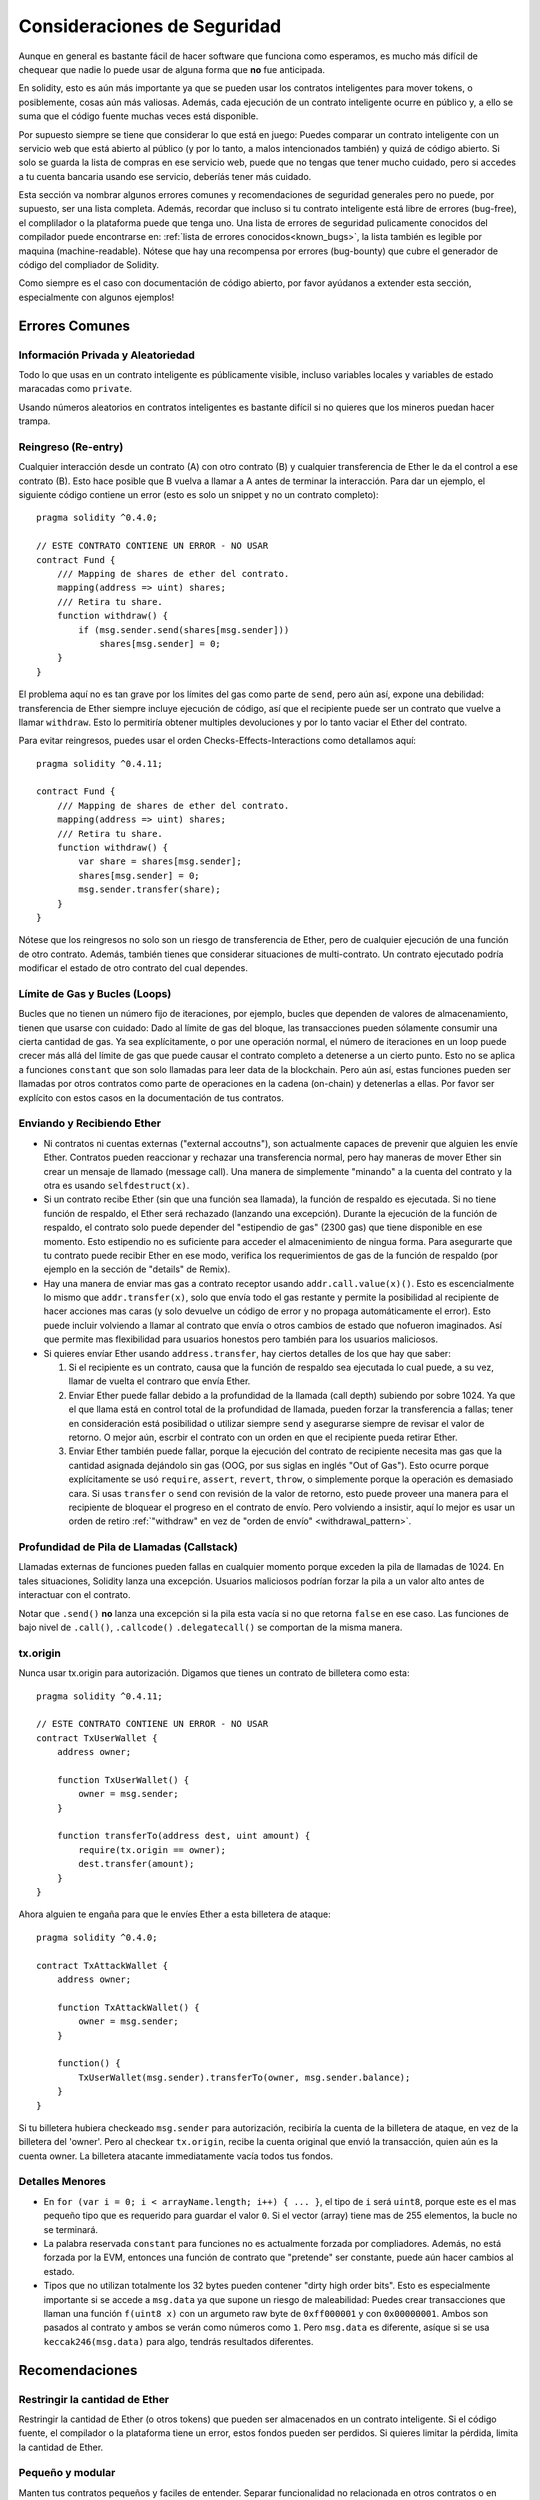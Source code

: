 .. _security_considerations:

#######################
Consideraciones de Seguridad
#######################

Aunque en general es bastante fácil de hacer software que funciona como esperamos,
es mucho más difícil de chequear que nadie lo puede usar de alguna forma que **no**
fue anticipada.

En solidity, esto es aún más importante ya que se pueden usar los contratos
inteligentes para mover tokens, o posiblemente, cosas aún más valiosas. Además,
cada ejecución de un contrato inteligente ocurre en público y, a ello se suma
que el código fuente muchas veces está disponible.

Por supuesto siempre se tiene que considerar lo que está en juego:
Puedes comparar un contrato inteligente con un servicio web que está abierto
al público (y por lo tanto, a malos intencionados también) y quizá
de código abierto.
Si solo se guarda la lista de compras en ese servicio web, puede que no tengas
que tener mucho cuidado, pero si accedes a tu cuenta bancaria usando ese servicio,
deberíás tener más cuidado.


Esta sección va nombrar algunos errores comunes y recomendaciones de seguridad
generales pero no puede, por supuesto, ser una lista completa. Además, recordar
que incluso si tu contrato inteligente está libre de errores (bug-free), el complilador
o la plataforma puede que tenga uno. Una lista de errores de seguridad pulicamente
conocidos del compilador puede encontrarse en: :ref:`lista de errores conocidos<known_bugs>`,
la lista también es legible por maquina (machine-readable). Nótese que hay una recompensa
por errores (bug-bounty) que cubre el generador de código del compliador de Solidity.

Como siempre es el caso con documentación de código abierto, por favor ayúdanos a extender
esta sección, especialmente con algunos ejemplos!


***************
Errores Comunes
***************

Información Privada y Aleatoriedad
==================================

Todo lo que usas en un contrato inteligente es públicamente visible, incluso
variables locales y variables de estado maracadas como ``private``.

Usando números aleatorios en contratos inteligentes es bastante difícil si no
quieres que los mineros puedan hacer trampa.


Reingreso (Re-entry)
====================

Cualquier interacción desde un contrato (A) con otro contrato (B) y cualquier
transferencia de Ether le da el control a ese contrato (B). Esto hace posible
que B vuelva a llamar a A antes de terminar la interacción. Para dar un ejemplo,
el siguiente código contiene un error (esto es solo un snippet y no un contrato
completo):

::

  pragma solidity ^0.4.0;

  // ESTE CONTRATO CONTIENE UN ERROR - NO USAR
  contract Fund {
      /// Mapping de shares de ether del contrato.
      mapping(address => uint) shares;
      /// Retira tu share.
      function withdraw() {
          if (msg.sender.send(shares[msg.sender]))
              shares[msg.sender] = 0;
      }
  }

El problema aquí no es tan grave por los límites del gas como parte
de ``send``, pero aún así, expone una debilidad: transferencia de Ether
siempre incluye ejecución de código, así que el recipiente puede ser un
contrato que vuelve a llamar ``withdraw``. Esto lo permitiría obtener
multiples devoluciones y por lo tanto vaciar el Ether del contrato.

Para evitar reingresos, puedes usar el orden Checks-Effects-Interactions
como detallamos aquí:

::

  pragma solidity ^0.4.11;

  contract Fund {
      /// Mapping de shares de ether del contrato.
      mapping(address => uint) shares;
      /// Retira tu share.
      function withdraw() {
          var share = shares[msg.sender];
          shares[msg.sender] = 0;
          msg.sender.transfer(share);
      }
  }

Nótese que los reingresos no solo son un riesgo de transferencia de Ether, pero
de cualquier ejecución de una función de otro contrato. Además, también tienes que
considerar situaciones de multi-contrato. Un contrato ejecutado podría modificar el
estado de otro contrato del cual dependes.

Límite de Gas y Bucles (Loops)
==============================

Bucles que no tienen un número fijo de iteraciones, por ejemplo, bucles que dependen de valores de almacenamiento, tienen que
usarse con cuidado:
Dado al límite de gas del bloque, las transacciones pueden sólamente consumir una cierta cantidad de gas. Ya sea explícitamente,
o por une operación normal, el número de iteraciones en un loop puede crecer más allá del límite de gas que puede causar el
contrato completo a detenerse a un cierto punto. Esto no se aplica a funciones ``constant`` que son solo llamadas para
leer data de la blockchain. Pero aún así, estas funciones pueden ser llamadas por otros contratos como parte de operaciones
en la cadena (on-chain) y detenerlas a ellas. Por favor ser explícito con estos casos en la documentación de tus contratos.

Enviando y Recibiendo Ether
===========================

- Ni contratos ni cuentas externas ("external accoutns"), son actualmente capaces de prevenir que alguien
  les envíe Ether. Contratos pueden reaccionar y rechazar una transferencia normal, pero hay maneras de mover
  Ether sin crear un mensaje de llamado (message call). Una manera de simplemente "minando" a la
  cuenta del contrato y la otra es usando ``selfdestruct(x)``.

- Si un contrato recibe Ether (sin que una función sea llamada), la función de respaldo es ejecutada.
  Si no tiene función de respaldo, el Ether será rechazado (lanzando una excepción).
  Durante la ejecución de la función de respaldo, el contrato solo puede depender del
  "estipendio de gas" (2300 gas) que tiene disponible en ese momento. Esto estipendio no es suficiente para acceder
  el almacenimiento de ningua forma. Para asegurarte que tu contrato puede recibir Ether en ese modo, verifica los
  requerimientos de gas de la función de respaldo (por ejemplo en la sección de "details" de Remix).

- Hay una manera de enviar mas gas a contrato receptor usando ``addr.call.value(x)()``.
  Esto es escencialmente lo mismo que ``addr.transfer(x)``, solo que envía todo el gas restante
  y permite la posibilidad al recipiente de hacer acciones mas caras (y solo devuelve un código
  de error y no propaga automáticamente el error). Esto puede incluir volviendo a llamar al contrato
  que envía o otros cambios de estado que nofueron imaginados. Así que permite mas flexibilidad para
  usuarios honestos pero también para los usuarios maliciosos.

- Si quieres envíar Ether usando ``address.transfer``, hay ciertos detalles de los que hay que saber:

  1. Si el recipiente es un contrato, causa que la función de respaldo sea ejecutada lo cual puede, a su vez, llamar de vuelta el contraro que envía Ether.
  2. Enviar Ether puede fallar debido a la profundidad de la llamada (call depth) subiendo por sobre 1024. Ya que el que llama está
     en control total de la profundidad de llamada, pueden forzar la transferencia a fallas; tener en consideración está posibilidad
     o utilizar siempre ``send`` y asegurarse siempre de revisar el valor de retorno. O mejor aún, escrbir el contrato con un orden en
     que el recipiente pueda retirar Ether.
  3. Enviar Ether también puede fallar, porque la ejecución del contrato de recipiente necesita mas gas
     que la cantidad asignada dejándolo sin gas (OOG, por sus siglas en inglés "Out of Gas"). Esto ocurre porque
     explícitamente se usó ``require``, ``assert``, ``revert``, ``throw``, o simplemente porque la operación es demasiado cara.
     Si usas ``transfer`` o ``send`` con revisión de la valor de retorno, esto puede proveer una manera para el recipiente
     de bloquear el progreso en el contrato de envío. Pero volviendo a insistir, aquí lo mejor es usar
     un orden de retiro :ref:`"withdraw" en vez de "orden de envío" <withdrawal_pattern>`.

Profundidad de Pila de Llamadas (Callstack)
==================================

Llamadas externas de funciones pueden fallas en cualquier momento porque
exceden la pila de llamadas de 1024. En tales situaciones, Solidity lanza
una excepción. Usuarios maliciosos podrían forzar la pila a un valor alto
antes de interactuar con el contrato.

Notar que ``.send()`` **no** lanza una excepción si la pila esta vacía si no
que retorna ``false`` en ese caso. Las funciones de bajo nivel de ``.call()``,
``.callcode()``  ``.delegatecall()`` se comportan de la misma manera.


tx.origin
=========

Nunca usar tx.origin para autorización. Digamos que tienes un contrato de billetera como esta:

::

    pragma solidity ^0.4.11;

    // ESTE CONTRATO CONTIENE UN ERROR - NO USAR
    contract TxUserWallet {
        address owner;

        function TxUserWallet() {
            owner = msg.sender;
        }

        function transferTo(address dest, uint amount) {
            require(tx.origin == owner);
            dest.transfer(amount);
        }
    }

Ahora alguien te engaña para que le envíes Ether a esta billetera de ataque:

::

    pragma solidity ^0.4.0;

    contract TxAttackWallet {
        address owner;

        function TxAttackWallet() {
            owner = msg.sender;
        }

        function() {
            TxUserWallet(msg.sender).transferTo(owner, msg.sender.balance);
        }
    }

Si tu billetera hubiera checkeado ``msg.sender`` para autorización, recibiría la cuenta de la billetera de ataque, en vez de la billetera del 'owner'. Pero al checkear ``tx.origin``, recibe la cuenta original que envió la transacción, quien aún es la cuenta owner. La billetera atacante immediatamente vacía todos tus fondos.


Detalles Menores
================

- En ``for (var i = 0; i < arrayName.length; i++) { ... }``, el tipo de ``i`` será ``uint8``, porque este es el mas pequeño tipo que es requerido para guardar el valor ``0``. Si el vector (array) tiene mas de 255 elementos, la bucle no se terminará.
- La palabra reservada ``constant`` para funciones no es actualmente forzada por compliadores.
  Además, no está forzada por la EVM, entonces una función de contrato que "pretende" ser constante,
  puede aún hacer cambios al estado.
- Tipos que no utilizan totalmente los 32 bytes pueden contener "dirty high order bits".
  Esto es especialmente importante si se accede a ``msg.data`` ya que supone un riesgo de maleabilidad:
  Puedes crear transacciones que llaman una función ``f(uint8 x)`` con un argumeto raw byte
  de ``0xff000001`` y con ``0x00000001``. Ambos son pasados al contrato y ambos se verán como
  números como ``1``. Pero ``msg.data`` es diferente, asíque si se usa ``keccak246(msg.data)`` para
  algo, tendrás resultados diferentes.

***************
Recomendaciones
***************

Restringir la cantidad de Ether
===============================

Restringir la cantidad de Ether (o otros tokens) que pueden ser almacenados
en un contrato inteligente. Si el código fuente, el compilador o la plataforma
tiene un error, estos fondos pueden ser perdidos. Si quieres limitar la pérdida,
limita la cantidad de Ether.


Pequeño y modular
=================

Manten tus contratos pequeños y faciles de entender. Separar funcionalidad
no relacionada en otros contratos o en librerías. Recomendaciones generales de
calidad de otras fuentes de código pueden aplicarse: Limitar la cantidad de variables
locales, limitar el largo de la funciones, y mas. Documenta tus funciones para que
otros puedan ver cual era la intención del código y para ver si hace algo diferente de
lo que pretendía.

Usa el orden Checks-Effects-Interactions
=========================================

La mayoria de las funciones primero ejecutan algunos checkeos (¿quién ha llamado
la función? ¿los argumentos están en el rango? ¿mandaron suficiente Ether?
¿La cuenta tiene tokens? etc) Estos checkeos deben se hacerse primero.

Como segundo paso, si es que todos los checkeos pasaron, los efectos a las
variables de estado del contrato actual deben hacerse. Interacción con otros
contratos debe hacerse como el último paso en cualquier función.

Algunos primeros contratos retrasaban algunos efectos y esperaban a una función
externa que retorne un estado sin errores. Esto es un error serio ya que se puede
hacer un reingreso, como explicamos arriba.

Notar que, también, llamadas a contratos conocidos pueden a su vez causar llamadas
a otros contratos no conocidos, así que siempre es mejor de aplicar este orden.

Note that, also, calls to known contracts might in turn cause calls to
unknown contracts, so it is probably better to just always apply this pattern.

Incluir un modo a Prueba de Fallos (Fail-Safe)
==============================================

Aunque hacer que tu sistema sea completamente decentralizado eliminará cualquier intermediario,
puede que sea una buena idea, especialmente para nuevo código, de incluir un sistema
a prueba de fallos:

Puedes agregar una función a tu contrato que se revise a sí mismo como
"¿Se ha filtrado Ether?", "¿Es igual la suma de los tokens al balance de la cuenta?"
o cosas similares. Recordar que no se puede usar mucho gas para eso, así que ayuda con
compuaciones off-chain podrán ser necesarias.

Si los checkeos fallan, el contrato automaticamente cambia a modo prueba de fallos, donde,
por ejemplo, se desactivan muchas funciones, da el control a una entidad tercera de confianza
o se convierte en un contrato "devuelveme mi dinero".


*******************
Verificación Formal
*******************

Usando verficiación formal, es posible realizar pruebas matemáticas automatizadas
que el código haga una cierta especificación formal.
La especificación aún es formal (como el código fuente), pero usualmente mucho mas simple.
Hay un prototipo en Solidity que realiza verificación formal y será mejor documentada pronto.

Notar que la verficiación formal en sí mismo, solo puede ayudarte a entender la diferencia
entre lo que hiciste (la especificación) y cómo lo hiciste (la implementación real). Aún necesitas
checkear si la especificación es lo que querías y que no hayas olvidado efectos inesperados de ello.
